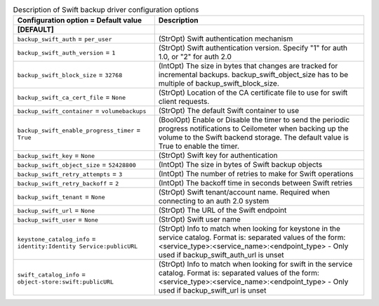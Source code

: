 ..
    Warning: Do not edit this file. It is automatically generated from the
    software project's code and your changes will be overwritten.

    The tool to generate this file lives in openstack-doc-tools repository.

    Please make any changes needed in the code, then run the
    autogenerate-config-doc tool from the openstack-doc-tools repository, or
    ask for help on the documentation mailing list, IRC channel or meeting.

.. list-table:: Description of Swift backup driver configuration options
   :header-rows: 1
   :class: config-ref-table

   * - Configuration option = Default value
     - Description
   * - **[DEFAULT]**
     -
   * - ``backup_swift_auth`` = ``per_user``
     - (StrOpt) Swift authentication mechanism
   * - ``backup_swift_auth_version`` = ``1``
     - (StrOpt) Swift authentication version. Specify "1" for auth 1.0, or "2" for auth 2.0
   * - ``backup_swift_block_size`` = ``32768``
     - (IntOpt) The size in bytes that changes are tracked for incremental backups. backup_swift_object_size has to be multiple of backup_swift_block_size.
   * - ``backup_swift_ca_cert_file`` = ``None``
     - (StrOpt) Location of the CA certificate file to use for swift client requests.
   * - ``backup_swift_container`` = ``volumebackups``
     - (StrOpt) The default Swift container to use
   * - ``backup_swift_enable_progress_timer`` = ``True``
     - (BoolOpt) Enable or Disable the timer to send the periodic progress notifications to Ceilometer when backing up the volume to the Swift backend storage. The default value is True to enable the timer.
   * - ``backup_swift_key`` = ``None``
     - (StrOpt) Swift key for authentication
   * - ``backup_swift_object_size`` = ``52428800``
     - (IntOpt) The size in bytes of Swift backup objects
   * - ``backup_swift_retry_attempts`` = ``3``
     - (IntOpt) The number of retries to make for Swift operations
   * - ``backup_swift_retry_backoff`` = ``2``
     - (IntOpt) The backoff time in seconds between Swift retries
   * - ``backup_swift_tenant`` = ``None``
     - (StrOpt) Swift tenant/account name. Required when connecting to an auth 2.0 system
   * - ``backup_swift_url`` = ``None``
     - (StrOpt) The URL of the Swift endpoint
   * - ``backup_swift_user`` = ``None``
     - (StrOpt) Swift user name
   * - ``keystone_catalog_info`` = ``identity:Identity Service:publicURL``
     - (StrOpt) Info to match when looking for keystone in the service catalog. Format is: separated values of the form: <service_type>:<service_name>:<endpoint_type> - Only used if backup_swift_auth_url is unset
   * - ``swift_catalog_info`` = ``object-store:swift:publicURL``
     - (StrOpt) Info to match when looking for swift in the service catalog. Format is: separated values of the form: <service_type>:<service_name>:<endpoint_type> - Only used if backup_swift_url is unset
